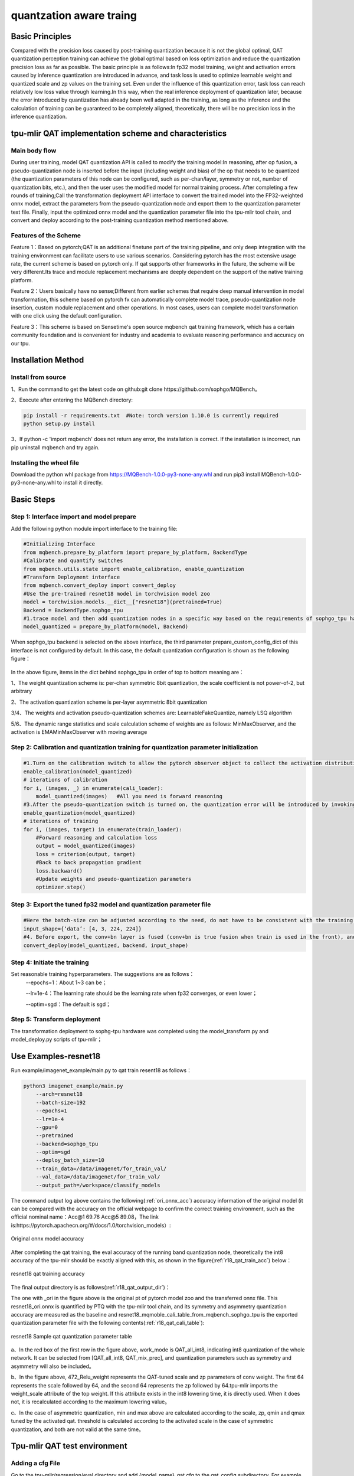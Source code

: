 quantzation aware traing
============

Basic Principles
--------
Compared with the precision loss caused by post-training quantization because it is not the global optimal, QAT quantization perception training can achieve the global optimal based on loss optimization and reduce the quantization precision loss as far as possible. The basic principle is as follows:In fp32 model training, weight and activation errors caused by inference quantization are introduced in advance, and task loss is used to optimize learnable weight and quantized scale and zp values on the training set. Even under the influence of this quantization error, task loss can reach relatively low loss value through learning.In this way, when the real inference deployment of quantization later, because the error introduced by quantization has already been well adapted in the training, as long as the inference and the calculation of training can be guaranteed to be completely aligned, theoretically, there will be no precision loss in the inference quantization.

tpu-mlir QAT implementation scheme and characteristics
--------
Main body flow
~~~~~~~~~~~~
During user training, model QAT quantization API is called to modify the training model:In reasoning, after op fusion, a pseudo-quantization node is inserted before the input (including weight and bias) of the op that needs to be quantized (the quantization parameters of this node can be configured, such as per-chan/layer, symmetry or not, number of quantization bits, etc.), and then the user uses the modified model for normal training process. After completing a few rounds of training,Call the transformation deployment API interface to convert the trained model into the FP32-weighted onnx model, extract the parameters from the pseudo-quantization node and export them to the quantization parameter text file. Finally, input the optimized onnx model and the quantization parameter file into the tpu-mlir tool chain, and convert and deploy according to the post-training quantization method mentioned above.

Features of the Scheme
~~~~~~~~~~~~ 
Feature 1：Based on pytorch;QAT is an additional finetune part of the training pipeline, and only deep integration with the training environment can facilitate users to use various scenarios. Considering pytorch has the most extensive usage rate, the current scheme is based on pytorch only. If qat supports other frameworks in the future, the scheme will be very different.Its trace and module replacement mechanisms are deeply dependent on the support of the native training platform.

Feature 2：Users basically have no sense;Different from earlier schemes that require deep manual intervention in model transformation, this scheme based on pytorch fx can automatically complete model trace, pseudo-quantization node insertion, custom module replacement and other operations. In most cases, users can complete model transformation with one click using the default configuration.

Feature 3：This scheme is based on Sensetime's open source mqbench qat training framework, which has a certain community foundation and is convenient for industry and academia to evaluate reasoning performance and accuracy on our tpu.


Installation Method
--------
Install from source
~~~~~~~~~~~~
1、Run the command to get the latest code on github:git clone https://github.com/sophgo/MQBench。

2、Execute after entering the MQBench directory:

.. code-block:: shell

       pip install -r requirements.txt  #Note: torch version 1.10.0 is currently required
       python setup.py install

3、If python -c 'import mqbench' does not return any error, the installation is correct. If the installation is incorrect, run pip uninstall mqbench and try again.

Installing the wheel file
~~~~~~~~~~~~
Download the python whl package from https://MQBench-1.0.0-py3-none-any.whl and run pip3 install MQBench-1.0.0-py3-none-any.whl to install it directly.



Basic Steps
--------
Step 1: Interface import and model prepare
~~~~~~~~~~~~

Add the following python module import interface to the training file:

.. code-block:: shell

    #Initializing Interface
    from mqbench.prepare_by_platform import prepare_by_platform, BackendType
    #Calibrate and quantify switches
    from mqbench.utils.state import enable_calibration, enable_quantization
    #Transform Deployment interface
    from mqbench.convert_deploy import convert_deploy
    #Use the pre-trained resnet18 model in torchvision model zoo
    model = torchvision.models.__dict__["resnet18"](pretrained=True)
    Backend = BackendType.sophgo_tpu
    #1.trace model and then add quantization nodes in a specific way based on the requirements of sophgo_tpu hardware
    model_quantized = prepare_by_platform(model, Backend)  

When sophgo_tpu backend is selected on the above interface, the third parameter prepare_custom_config_dict of this interface is not configured by default. In this case, the default quantization configuration is shown as the following figure：

.. figure:: ../assets/sophgo_tpu_default_para.png
   :align: center
   
In the above figure, items in the dict behind sophgo_tpu in order of top to bottom meaning are：

1、The weight quantization scheme is: per-chan symmetric 8bit quantization, the scale coefficient is not power-of-2, but arbitrary

2、The activation quantization scheme is per-layer asymmetric 8bit quantization

3/4、The weights and activation pseudo-quantization schemes are: LearnableFakeQuantize, namely LSQ algorithm

5/6、The dynamic range statistics and scale calculation scheme of weights are as follows: MinMaxObserver, and the activation is EMAMinMaxObserver with moving average


Step 2: Calibration and quantization training for quantization parameter initialization
~~~~~~~~~~~~

.. code-block:: shell

    #1.Turn on the calibration switch to allow the pytorch observer object to collect the activation distribution and calculate the initial scale and zp when reasoning on the model
    enable_calibration(model_quantized)
    # iterations of calibration
    for i, (images, _) in enumerate(cali_loader):
        model_quantized(images)   #All you need is forward reasoning
    #3.After the pseudo-quantization switch is turned on, the quantization error will be introduced by invoking the QuantizeBase subobject to conduct the pseudo-quantization operation when reasoning on the model
    enable_quantization(model_quantized)    
    # iterations of training
    for i, (images, target) in enumerate(train_loader):
        #Forward reasoning and calculation loss
        output = model_quantized(images)
        loss = criterion(output, target)
        #Back to back propagation gradient
        loss.backward()
        #Update weights and pseudo-quantization parameters
        optimizer.step()

Step 3: Export the tuned fp32 model and quantization parameter file
~~~~~~~~~~~~

.. code-block:: shell

    #Here the batch-size can be adjusted according to the need, do not have to be consistent with the training batch-size
    input_shape={‘data’: [4, 3, 224, 224]}
    #4. Before export, the conv+bn layer is fused (conv+bn is true fusion when train is used in the front), and the parameters in the pseudo-quantization node are saved to the parameter file, and then removed。
    convert_deploy(model_quantized, backend, input_shape)     

Step 4: Initiate the training
~~~~~~~~~~~~
Set reasonable training hyperparameters. The suggestions are as follows：
      --epochs=1：About 1~3 can be；

      --lr=1e-4：The learning rate should be the learning rate when fp32 converges, or even lower；

      --optim=sgd：The default is sgd；

Step 5: Transform deployment
~~~~~~~~~~~~
The transformation deployment to sophg-tpu hardware was completed using the model_transform.py and model_deploy.py scripts of tpu-mlir；


Use Examples-resnet18
--------
Run example/imagenet_example/main.py to qat train resent18 as follows：

.. code-block:: shell

    python3 imagenet_example/main.py
        --arch=resnet18 
    	--batch-size=192
        --epochs=1 
    	--lr=1e-4
        --gpu=0
        --pretrained 
        --backend=sophgo_tpu 
        --optim=sgd
        --deploy_batch_size=10
        --train_data=/data/imagenet/for_train_val/
        --val_data=/data/imagenet/for_train_val/
        --output_path=/workspace/classify_models		

The command output log above contains the following(:ref:`ori_onnx_acc`) accuracy information of the original model (it can be compared with the accuracy on the official webpage to confirm the correct training environment, such as the official nominal name：Acc@1 69.76 Acc@5 89.08，The link is:https://pytorch.apachecn.org/#/docs/1.0/torchvision_models）:

.. _ori_onnx_acc:
.. figure:: ../assets/ori_onnx_acc.png
   :align: center
   
   Original onnx model accuracy

After completing the qat training, the eval accuracy of the running band quantization node, theoretically the int8 accuracy of the tpu-mlir should be exactly aligned with this, as shown in the figure(:ref:`r18_qat_train_acc`) below：

.. _r18_qat_train_acc:
.. figure:: ../assets/r18_qat_train_acc.png
   :align: center
   
   resnet18 qat training accuracy

The final output directory is as follows(:ref:`r18_qat_output_dir`)：

.. _r18_qat_output_dir:
.. figure:: ../assets/r18_qat_output_dir.png
   :align: center
   resnet18 qat training output model directory

The one with _ori in the figure above is the original pt of pytorch model zoo and the transferred onnx file. This resnet18_ori.onnx is quantified by PTQ with the tpu-mlir tool chain, and its symmetry and asymmetry quantization accuracy are measured as the baseline and resnet18_mqmoble_cali_table_from_mqbench_sophgo_tpu is the exported quantization parameter file with the following contents(:ref:`r18_qat_cali_table`):

.. _r18_qat_cali_table:
.. figure:: ../assets/r18_qat_cali_table.png
   :align: center
   
   resnet18 Sample qat quantization parameter table

a、In the red box of the first row in the figure above, work_mode is QAT_all_int8, indicating int8 quantization of the whole network. It can be selected from [QAT_all_int8, QAT_mix_prec], and quantization parameters such as symmetry and asymmetry will also be included。

b、In the figure above, 472_Relu_weight represents the QAT-tuned scale and zp parameters of conv weight. The first 64 represents the scale followed by 64, and the second 64 represents the zp followed by 64.tpu-mlir imports the weight_scale attribute of the top weight. If this attribute exists in the int8 lowering time, it is directly used. When it does not, it is recalculated according to the maximum lowering value。

c、In the case of asymmetric quantization, min and max above are calculated according to the scale, zp, qmin and qmax tuned by the activated qat. threshold is calculated according to the activated scale in the case of symmetric quantization, and both are not valid at the same time。


Tpu-mlir QAT test environment
--------
Adding a cfg File
~~~~~~~~~~~~
Go to the tpu-mlir/regression/eval directory and add {model_name}_qat.cfg to the qat_config subdirectory. For example, the contents of the resnet18_qat.cfg file are as follows：

.. code-block:: shell

    dataset=${REGRESSION_PATH}/dataset/ILSVRC2012
    test_input=${REGRESSION_PATH}/image/cat.jpg
    input_shapes=[[1,3,224,224]]  #Modified according to the actual shape
    #The following is the image preprocessing parameters, fill in according to the actual situation
    resize_dims=256,256
    mean=123.675,116.28,103.53
    scale=0.0171,0.0175,0.0174
    pixel_format=rgb
    int8_sym_tolerance=0.97,0.80
    int8_asym_tolerance=0.98,0.80
    debug_cmd=use_pil_resize

You can also add {model_name}_qat_ori.cfg file: Quantify the original pytorch model as baseline, which can be exactly the same as {model_name}_qat.cfg above；


Modify and execute run_eval.py
~~~~~~~~~~~~
In the following figure, fill in more command strings of different precision evaluation methods in postprocess_type_all, such as the existing imagenet classification and coco detection precision calculation strings in the figure;In the following figure, model_list_all fills in the mapping of the model name to the parameter, for example:resnet18_qat's [0,0], where the first parameter represents the first command string in postprocess_type_all, and the second parameter represents the first directory in qat_model_path (separated by commas)：

.. figure:: ../assets/run_eval_param.png
   :align: center

After configuring the postprocess_type_all and model_list_all arrays as needed, execute the following run_eval.py command:

.. code-block:: shell

    python3 run_eval.py  
        --qat_eval        #In qat validation mode, the default is to perform regular model accuracy testing using the configuration in the tpu-mlir/regression/config
        --fast_test       #Quick test before the official test (only test the accuracy of 30 graphs) to confirm that all cases can run
        --pool_size 20    #By default, 10 processes run. If the machine has many idle resources, you can configure more
        --batch_size 10   #qat exports the batch-size of the model. The default is 1
        --qat_model_path '/workspace/classify_models/,/workspace/yolov5/qat_models'  #Directory of the qat model，For example, the value of model_list_all[' resnet18_qat '][1] is 0, indicating the first directory address of the model target in the qat_model_path:/workspace/classify_models/
        --debug_cmd use_pil_resize      #Use pil resize

After or during the test, view the model_eval script output log file starting with log_ in the subdirectory named {model_name}_qat，For example, log_resnet18_qat.mlir indicates the log of testing resnet18_qat.mlir in the directory.log_resnet18_qat_bm1684x_tpu_int8_sym.mlir Indicates the test log of resnet18_qat_bm1684x_tpu_int8_sym.mlir in this directory.


Use Examples-yolov5s
--------
Similar to resnet18, run the following command in example/yolov5_example to start qat training:

.. code-block:: shell

    python3 train.py
    	--cfg=yolov5s.yaml 
    	--weights=yolov5s.pt 
        --data=coco.yaml 
    	--epochs=5 
    	--output_path=/workspace/yolov5/qat_models
    	--batch-size=8 
    	--quantize

After the training is completed, the same test and transformation deployment process as resnet18 before can be adopted。
